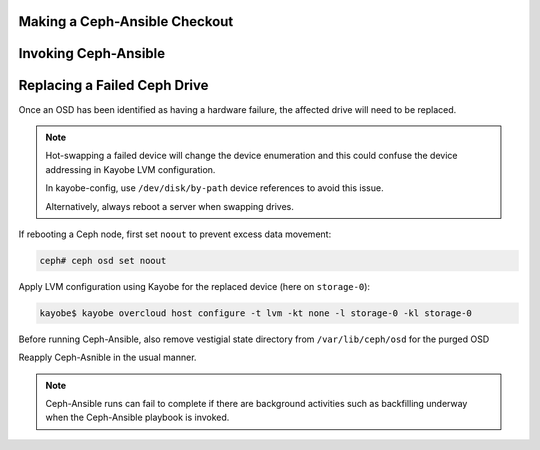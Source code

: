 Making a Ceph-Ansible Checkout
==============================

Invoking Ceph-Ansible
=====================

Replacing a Failed Ceph Drive
=============================

Once an OSD has been identified as having a hardware failure,
the affected drive will need to be replaced.

.. note::

   Hot-swapping a failed device will change the device enumeration
   and this could confuse the device addressing in Kayobe LVM
   configuration.

   In kayobe-config, use ``/dev/disk/by-path`` device references to
   avoid this issue.

   Alternatively, always reboot a server when swapping drives.

If rebooting a Ceph node, first set ``noout`` to prevent excess data
movement:

.. code-block:: console

   ceph# ceph osd set noout

Apply LVM configuration using Kayobe for the replaced device (here on ``storage-0``):

.. code-block:: console

   kayobe$ kayobe overcloud host configure -t lvm -kt none -l storage-0 -kl storage-0

Before running Ceph-Ansible, also remove vestigial state directory
from ``/var/lib/ceph/osd`` for the purged OSD

Reapply Ceph-Asnible in the usual manner.

.. note::

   Ceph-Ansible runs can fail to complete if there are background activities
   such as backfilling underway when the Ceph-Ansible playbook is invoked.
